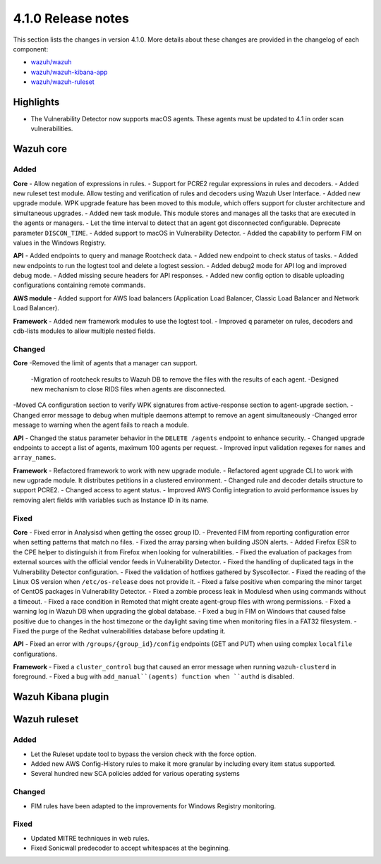 .. Copyright (C) 2020 Wazuh, Inc.

.. _release_4_1_0:

4.1.0 Release notes
===================

This section lists the changes in version 4.1.0. More details about these changes are provided in the changelog of each component:

- `wazuh/wazuh <https://github.com/wazuh/wazuh/blob/4.1/CHANGELOG.md>`_
- `wazuh/wazuh-kibana-app <https://github.com/wazuh/wazuh-kibana-app/blob/4.1-7.9/CHANGELOG.md>`_
- `wazuh/wazuh-ruleset <https://github.com/wazuh/wazuh-ruleset/blob/4.1/CHANGELOG.md>`_

Highlights
----------

- The Vulnerability Detector now supports macOS agents. These agents must be updated to 4.1 in order scan vulnerabilities.


Wazuh core
----------

Added
^^^^^

**Core**
- Allow negation of expressions in rules.
- Support for PCRE2 regular expressions in rules and decoders.
- Added new ruleset test module. Allow testing and verification of rules and decoders using Wazuh User Interface.
- Added new upgrade module. WPK upgrade feature has been moved to this module, which offers support for cluster architecture and simultaneous upgrades.
- Added new task module. This module stores and manages all the tasks that are executed in the agents or managers.
- Let the time interval to detect that an agent got disconnected configurable. Deprecate parameter ``DISCON_TIME``.
- Added support to macOS in Vulnerability Detector.
- Added the capability to perform FIM on values in the Windows Registry.

**API**
- Added endpoints to query and manage Rootcheck data.
- Added new endpoint to check status of tasks.
- Added new endpoints to run the logtest tool and delete a logtest session.
- Added debug2 mode for API log and improved debug mode.
- Added missing secure headers for API responses.
- Added new config option to disable uploading configurations containing remote commands.

**AWS module**
- Added support for AWS load balancers (Application Load Balancer, Classic Load Balancer and Network Load Balancer).

**Framework**
- Added new framework modules to use the logtest tool.
- Improved ``q`` parameter on rules, decoders and cdb-lists modules to allow multiple nested fields.

Changed
^^^^^^^

**Core**
-Removed the limit of agents that a manager can support.
    -Migration of rootcheck results to Wazuh DB to remove the files with the results of each agent.
    -Designed new mechanism to close RIDS files when agents are disconnected.
-Moved CA configuration section to verify WPK signatures from active-response section to agent-upgrade section.
-Changed error message to debug when multiple daemons attempt to remove an agent simultaneously
-Changed error message to warning when the agent fails to reach a module.

**API**
- Changed the status parameter behavior in the ``DELETE /agents`` endpoint to enhance security.
- Changed upgrade endpoints to accept a list of agents, maximum 100 agents per request.
- Improved input validation regexes for ``names`` and ``array_names``.

**Framework**
- Refactored framework to work with new upgrade module.
- Refactored agent upgrade CLI to work with new ugprade module. It distributes petitions in a clustered environment.
- Changed rule and decoder details structure to support PCRE2.
- Changed access to agent status.
- Improved AWS Config integration to avoid performance issues by removing alert fields with variables such as Instance ID in its name.

Fixed
^^^^^

**Core**
- Fixed error in Analysisd when getting the ossec group ID.
- Prevented FIM from reporting configuration error when setting patterns that match no files.
- Fixed the array parsing when building JSON alerts.
- Added Firefox ESR to the CPE helper to distinguish it from Firefox when looking for vulnerabilities.
- Fixed the evaluation of packages from external sources with the official vendor feeds in Vulnerability Detector.
- Fixed the handling of duplicated tags in the Vulnerability Detector configuration.
- Fixed the validation of hotfixes gathered by Syscollector.
- Fixed the reading of the Linux OS version when ``/etc/os-release`` does not provide it.
- Fixed a false positive when comparing the minor target of CentOS packages in Vulnerability Detector.
- Fixed a zombie process leak in Modulesd when using commands without a timeout.
- Fixed a race condition in Remoted that might create agent-group files with wrong permissions.
- Fixed a warning log in Wazuh DB when upgrading the global database.
- Fixed a bug in FIM on Windows that caused false positive due to changes in the host timezone or the daylight saving time when monitoring files in a FAT32 filesystem.
- Fixed the purge of the Redhat vulnerabilities database before updating it.

**API**
- Fixed an error with ``/groups/{group_id}/config`` endpoints (GET and PUT) when using complex ``localfile`` configurations.

**Framework**
- Fixed a ``cluster_control`` bug that caused an error message when running ``wazuh-clusterd`` in foreground.
- Fixed a bug with ``add_manual``(agents) function when ``authd`` is disabled.

Wazuh Kibana plugin
-------------------

Wazuh ruleset
-------------

Added
^^^^^
- Let the Ruleset update tool to bypass the version check with the force option.
- Added new AWS Config-History rules to make it more granular by including every item status supported.
- Several hundred new SCA policies added for various operating systems

Changed
^^^^^^^
- FIM rules have been adapted to the improvements for Windows Registry monitoring.

Fixed
^^^^^
- Updated MITRE techniques in web rules.
- Fixed Sonicwall predecoder to accept whitespaces at the beginning.
